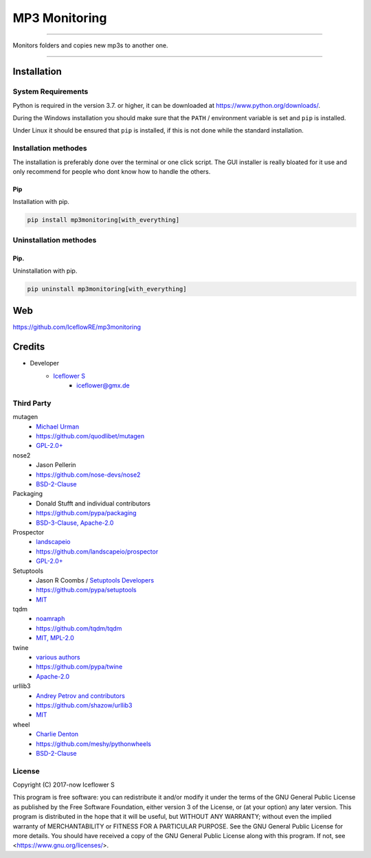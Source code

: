 **************
MP3 Monitoring
**************
|maintained| |programming language| |license|

|travis| |appveyor| |requirements| |codacy| |codecov|

|pypi|

----

Monitors folders and copies new mp3s to another one.

----

Installation
============

System Requirements
-------------------

Python is required in the version 3.7. or higher, it can be downloaded at https://www.python.org/downloads/.

During the Windows installation you should make sure that the ``PATH`` / environment variable is set and ``pip`` is installed.

Under Linux it should be ensured that ``pip`` is installed, if this is not done while the standard installation.

Installation methodes
---------------------

The installation is preferably done over the terminal or one click script. The GUI installer is really bloated for it use and only recommend for people who dont know how to handle the others.

Pip
^^^

Installation with pip.

.. code-block:: bash

    pip install mp3monitoring[with_everything]


Uninstallation methodes
-----------------------

.. dot is to avoid warning for rst check

Pip.
^^^^

Uninstallation with pip.

.. code-block:: bash

    pip uninstall mp3monitoring[with_everything]

Web
===

https://github.com/IceflowRE/mp3monitoring

Credits
=======

- Developer
    - `Iceflower S <https://github.com/IceflowRE>`__
        - iceflower@gmx.de

Third Party
-----------
mutagen
    - `Michael Urman <https://github.com/MichaelUrman>`_
    - https://github.com/quodlibet/mutagen
    - `GPL-2.0+ <https://github.com/quodlibet/mutagen/blob/master/COPYING>`__
nose2
    - Jason Pellerin
    - https://github.com/nose-devs/nose2
    - `BSD-2-Clause <https://github.com/nose-devs/nose2/blob/master/license.txt>`__
Packaging
    - Donald Stufft and individual contributors
    - https://github.com/pypa/packaging
    - `BSD-3-Clause, Apache-2.0 <https://github.com/pypa/packaging/blob/master/LICENSE>`__
Prospector
    - `landscapeio <https://github.com/landscapeio>`_
    - https://github.com/landscapeio/prospector
    - `GPL-2.0+ <https://github.com/landscapeio/prospector/blob/master/LICENSE>`__
Setuptools
    - Jason R Coombs / `Setuptools Developers <https://github.com/orgs/pypa/teams/setuptools-developers>`_
    - https://github.com/pypa/setuptools
    - `MIT <https://github.com/pypa/setuptools/blob/master/LICENSE>`__
tqdm
    - `noamraph <https://github.com/noamraph>`_
    - https://github.com/tqdm/tqdm
    - `MIT, MPL-2.0 <https://raw.githubusercontent.com/tqdm/tqdm/master/LICENCE>`__
twine
    - `various authors <https://github.com/pypa/twine/blob/master/AUTHORS>`__
    - https://github.com/pypa/twine
    - `Apache-2.0 <https://github.com/pypa/twine/blob/master/LICENSE>`__
urllib3
    - `Andrey Petrov and contributors <https://github.com/shazow/urllib3/blob/master/CONTRIBUTORS.txt>`_
    - https://github.com/shazow/urllib3
    - `MIT <https://github.com/shazow/urllib3/blob/master/LICENSE.txt>`__
wheel
    - `Charlie Denton <https://github.com/meshy>`_
    - https://github.com/meshy/pythonwheels
    - `BSD-2-Clause <https://github.com/meshy/pythonwheels/blob/master/LICENSE>`__

License
-------

.. image:: http://www.gnu.org/graphics/gplv3-127x51.png
   :alt: GPLv3
   :align: center

Copyright (C) 2017-now Iceflower S

This program is free software: you can redistribute it and/or modify it under the terms of the GNU General Public License as published by the Free Software Foundation, either version 3 of the License, or (at your option) any later version.
This program is distributed in the hope that it will be useful, but WITHOUT ANY WARRANTY; without even the implied warranty of MERCHANTABILITY or FITNESS FOR A PARTICULAR PURPOSE. See the GNU General Public License for more details.
You should have received a copy of the GNU General Public License along with this program.  If not, see <https://www.gnu.org/licenses/>.

.. Badges.

.. |maintained| image:: https://img.shields.io/badge/maintained-yes-brightgreen.svg

.. |programming language| image:: https://img.shields.io/badge/language-Python_3.7-orange.svg
   :target: https://www.python.org/

.. |license| image:: https://img.shields.io/badge/License-GPL%20v3-blue.svg
   :target: https://www.gnu.org/licenses/gpl-3.0

.. |travis| image:: https://img.shields.io/travis/com/IceflowRE/mp3monitoring/master.svg?label=Travis%20CI
   :target: https://travis-ci.com/IceflowRE/mp3monitoring

.. |appveyor| image:: https://img.shields.io/appveyor/ci/IceflowRE/mp3monitoring/master.svg?label=AppVeyor%20CI
    :target: https://ci.appveyor.com/project/IceflowRE/mp3monitoring/branch/master

.. |pypi| image:: https://img.shields.io/pypi/v/mp3monitoring.svg
   :target: https://pypi.org/project/mp3monitoring/

.. |requirements| image:: https://requires.io/github/IceflowRE/mp3monitoring/requirements.svg?branch=master
   :target: https://requires.io/github/IceflowRE/mp3monitoring/requirements/?branch=master

.. |codacy| image:: https://api.codacy.com/project/badge/Grade/20dca363b104472d982e67c31e89ccea
   :target: https://app.codacy.com/project/IceflowRE/mp3monitoring/dashboard

.. |codecov| image:: https://img.shields.io/codecov/c/github/IceflowRE/mp3monitoring/master.svg?label=coverage
   :target: https://codecov.io/gh/IceflowRE/mp3monitoring
